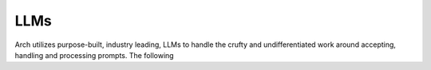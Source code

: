 .. _llms_in_arch:

LLMs
====
Arch utilizes purpose-built, industry leading, LLMs to handle the crufty and undifferentiated 
work around accepting, handling and processing prompts. The following 